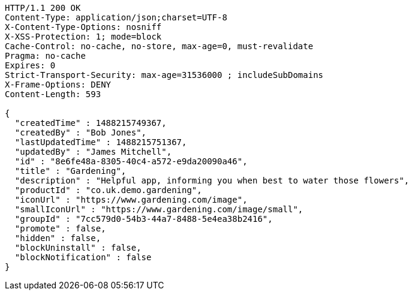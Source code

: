 [source,http,options="nowrap"]
----
HTTP/1.1 200 OK
Content-Type: application/json;charset=UTF-8
X-Content-Type-Options: nosniff
X-XSS-Protection: 1; mode=block
Cache-Control: no-cache, no-store, max-age=0, must-revalidate
Pragma: no-cache
Expires: 0
Strict-Transport-Security: max-age=31536000 ; includeSubDomains
X-Frame-Options: DENY
Content-Length: 593

{
  "createdTime" : 1488215749367,
  "createdBy" : "Bob Jones",
  "lastUpdatedTime" : 1488215751367,
  "updatedBy" : "James Mitchell",
  "id" : "8e6fe48a-8305-40c4-a572-e9da20090a46",
  "title" : "Gardening",
  "description" : "Helpful app, informing you when best to water those flowers",
  "productId" : "co.uk.demo.gardening",
  "iconUrl" : "https://www.gardening.com/image",
  "smallIconUrl" : "https://www.gardening.com/image/small",
  "groupId" : "7cc579d0-54b3-44a7-8488-5e4ea38b2416",
  "promote" : false,
  "hidden" : false,
  "blockUninstall" : false,
  "blockNotification" : false
}
----